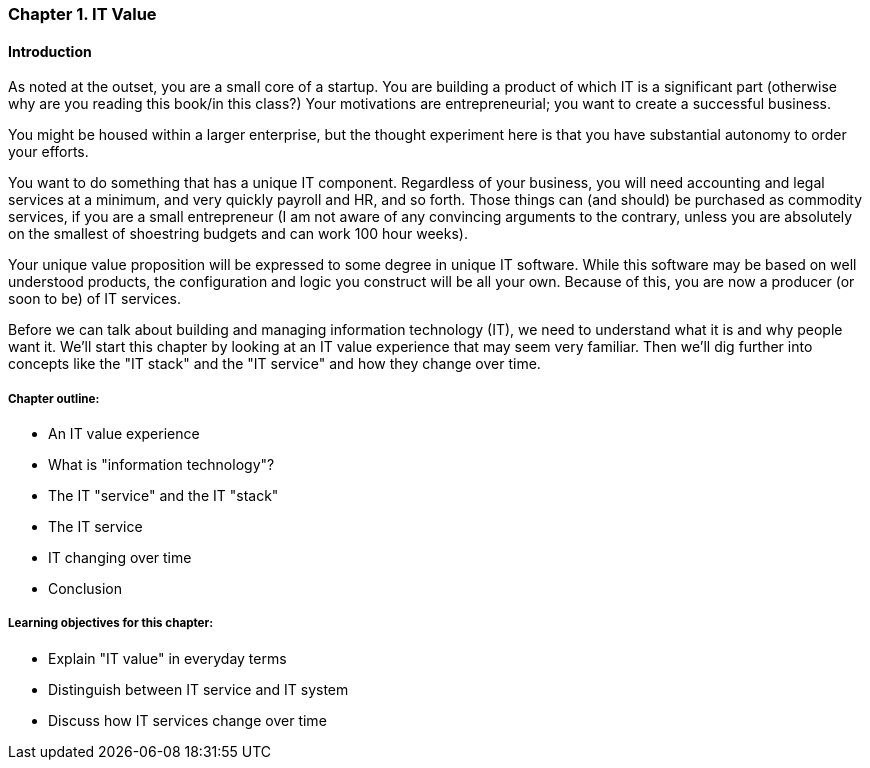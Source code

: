 [[Intro-Chap-1]]
=== Chapter 1. IT Value

==== Introduction

ifdef::collaborator-draft[]

_Collaboration notes_

_I am concerned that the discussion of Carr & related topics is a bit advanced for introductory students. Or perhaps the flow is off. Thoughts appreciated._

_Need to add discussion of Minimum Viable Product - essential precursor to Chapter 2_

_-ctb_

endif::collaborator-draft[]


As noted at the outset, you are a small core of a startup. You are building a product of which IT is a significant part (otherwise why are you reading this book/in this class?) Your motivations are entrepreneurial; you want to create a successful business.

You might be housed within a larger enterprise, but the thought experiment here is that you have substantial autonomy to order your efforts.

You want to do something that has a unique IT component. Regardless of your business, you will need accounting and legal services at a minimum, and very quickly payroll and HR, and so forth. Those things can (and should) be purchased as commodity services, if you are a small entrepreneur (I am not aware of any convincing arguments to the contrary, unless you are absolutely on the smallest of shoestring budgets and can work 100 hour weeks).

Your unique value proposition will be expressed to some degree in unique IT software. While this software may be based on well understood products, the configuration and logic you construct will be all your own. Because of this, you are now a producer (or soon to be) of IT services.

Before we can talk about building and managing information technology (IT), we need to understand what it is and why people want it. We'll start this chapter by looking at an IT value experience that may seem very familiar. Then we'll dig further into concepts like the "IT stack" and the "IT service" and how they change over time.

===== Chapter outline:

* An IT value experience
* What is "information technology"?
* The IT "service" and the IT "stack"
* The IT service
* IT changing over time
* Conclusion

===== Learning objectives for this chapter:

* Explain "IT value" in everyday terms
* Distinguish between IT service and IT system
* Discuss how IT services change over time
